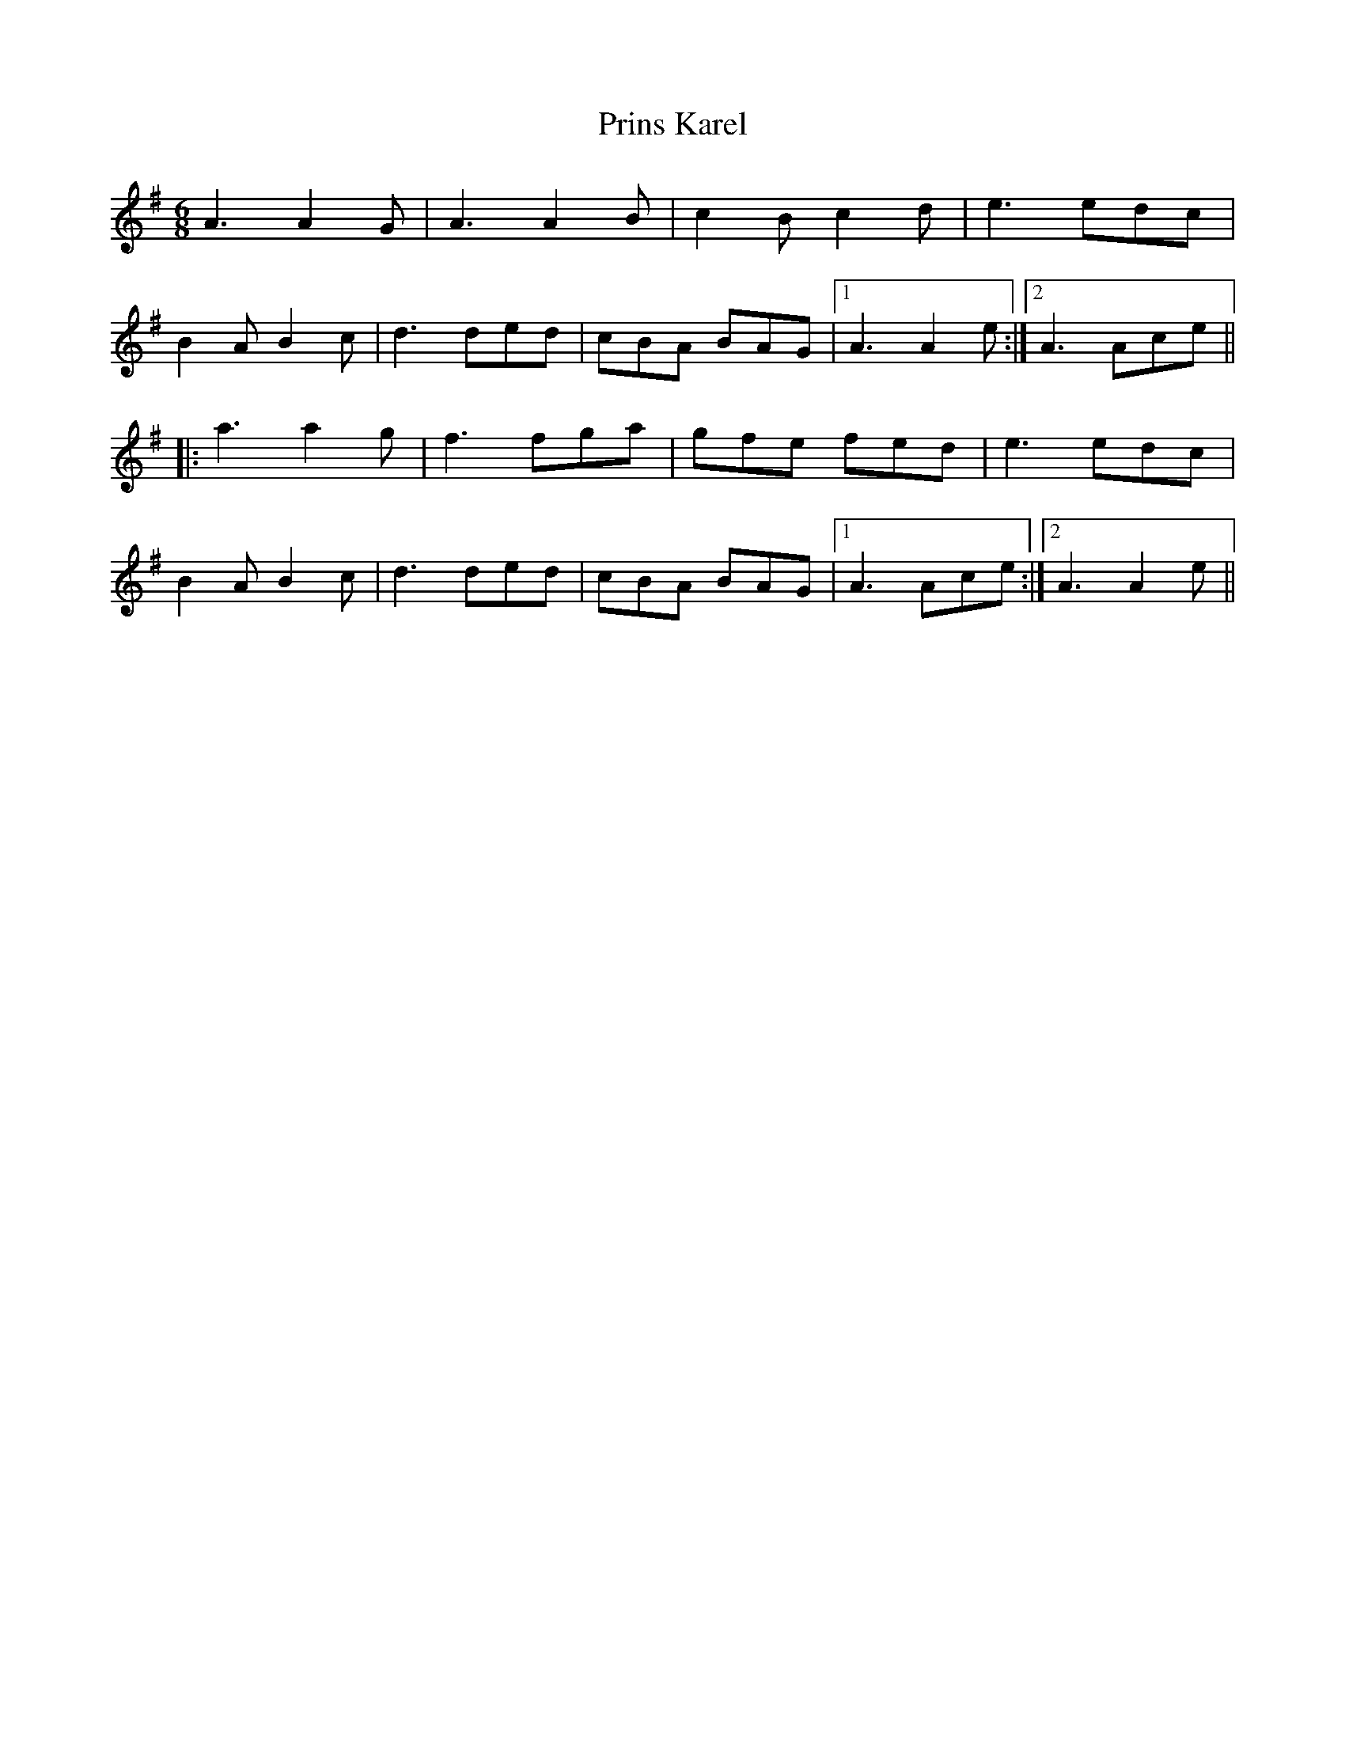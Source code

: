 X: 33165
T: Prins Karel
R: jig
M: 6/8
K: Adorian
A3 A2G|A3 A2B|c2B c2d|e3 edc|
B2A B2c|d3 ded|cBA BAG|1 A3 A2e:|2 A3 Ace||
|:a3 a2g|f3 fga|gfe fed|e3 edc|
B2A B2c|d3 ded|cBA BAG|1 A3 Ace:|2 A3 A2e||

